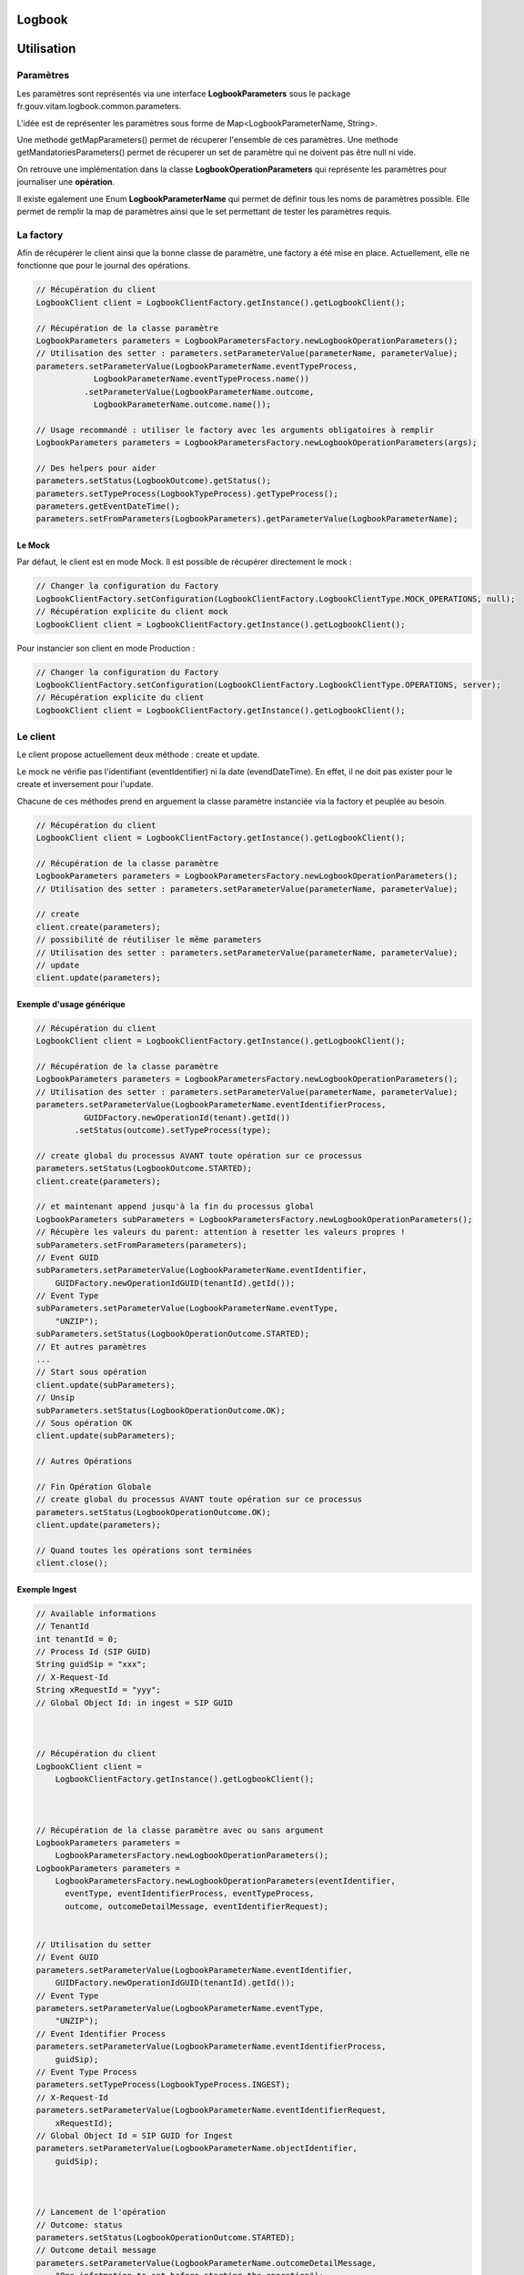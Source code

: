 Logbook
#######

Utilisation
###########

Paramètres
**********

Les paramètres sont représentés via une interface **LogbookParameters** sous le package fr.gouv.vitam.logbook.common.parameters.

L'idée est de représenter les paramètres sous forme de Map<LogbookParameterName, String>.

Une methode getMapParameters() permet de récuperer l'ensemble de ces paramètres.
Une methode getMandatoriesParameters() permet de récuperer un set de paramètre qui ne doivent pas être null ni vide.

On retrouve une implémentation dans la classe **LogbookOperationParameters** qui représente les paramètres pour
journaliser une **opération**.

Il existe egalement une Enum **LogbookParameterName** qui permet de définir tous les noms de paramètres possible. Elle permet de remplir la map de paramètres ainsi que le set permettant de tester les paramètres requis.

La factory
**********

Afin de récupérer le client ainsi que la bonne classe de paramètre, une factory a été mise en place.
Actuellement, elle ne fonctionne que pour le journal des opérations.

.. code-block:: java

    // Récupération du client
    LogbookClient client = LogbookClientFactory.getInstance().getLogbookClient();

    // Récupération de la classe paramètre
    LogbookParameters parameters = LogbookParametersFactory.newLogbookOperationParameters();
    // Utilisation des setter : parameters.setParameterValue(parameterName, parameterValue);
    parameters.setParameterValue(LogbookParameterName.eventTypeProcess,
                LogbookParameterName.eventTypeProcess.name())
              .setParameterValue(LogbookParameterName.outcome,
                LogbookParameterName.outcome.name());
    
    // Usage recommandé : utiliser le factory avec les arguments obligatoires à remplir
    LogbookParameters parameters = LogbookParametersFactory.newLogbookOperationParameters(args);
    
    // Des helpers pour aider
    parameters.setStatus(LogbookOutcome).getStatus();
    parameters.setTypeProcess(LogbookTypeProcess).getTypeProcess();
    parameters.getEventDateTime();
    parameters.setFromParameters(LogbookParameters).getParameterValue(LogbookParameterName);


Le Mock
=======

Par défaut, le client est en mode Mock. Il est possible de récupérer directement le mock :

.. code-block:: java

      // Changer la configuration du Factory
      LogbookClientFactory.setConfiguration(LogbookClientFactory.LogbookClientType.MOCK_OPERATIONS, null);
      // Récupération explicite du client mock
      LogbookClient client = LogbookClientFactory.getInstance().getLogbookClient();

Pour instancier son client en mode Production :

.. code-block:: java

      // Changer la configuration du Factory
      LogbookClientFactory.setConfiguration(LogbookClientFactory.LogbookClientType.OPERATIONS, server);
      // Récupération explicite du client
      LogbookClient client = LogbookClientFactory.getInstance().getLogbookClient();

Le client
*********

Le client propose actuellement deux méthode : create et update.

Le mock ne vérifie pas l'identifiant (eventIdentifier) ni la date (evendDateTime). En effet, il ne doit pas exister pour le create et inversement pour l'update.

Chacune de ces méthodes prend en arguement la classe paramètre instanciée via la factory et peuplée au besoin.


.. code-block:: java

    // Récupération du client
    LogbookClient client = LogbookClientFactory.getInstance().getLogbookClient();

    // Récupération de la classe paramètre
    LogbookParameters parameters = LogbookParametersFactory.newLogbookOperationParameters();
    // Utilisation des setter : parameters.setParameterValue(parameterName, parameterValue);

    // create
    client.create(parameters);
    // possibilité de réutiliser le même parameters
    // Utilisation des setter : parameters.setParameterValue(parameterName, parameterValue);
    // update
    client.update(parameters);

Exemple d'usage générique
=========================


.. code-block:: java

    // Récupération du client
    LogbookClient client = LogbookClientFactory.getInstance().getLogbookClient();

    // Récupération de la classe paramètre
    LogbookParameters parameters = LogbookParametersFactory.newLogbookOperationParameters();
    // Utilisation des setter : parameters.setParameterValue(parameterName, parameterValue);
    parameters.setParameterValue(LogbookParameterName.eventIdentifierProcess,
              GUIDFactory.newOperationId(tenant).getId())
            .setStatus(outcome).setTypeProcess(type);

    // create global du processus AVANT toute opération sur ce processus
    parameters.setStatus(LogbookOutcome.STARTED);
    client.create(parameters);

    // et maintenant append jusqu'à la fin du processus global
    LogbookParameters subParameters = LogbookParametersFactory.newLogbookOperationParameters();
    // Récupère les valeurs du parent: attention à resetter les valeurs propres !
    subParameters.setFromParameters(parameters);
    // Event GUID
    subParameters.setParameterValue(LogbookParameterName.eventIdentifier,
        GUIDFactory.newOperationIdGUID(tenantId).getId());
    // Event Type
    subParameters.setParameterValue(LogbookParameterName.eventType,
        "UNZIP");
    subParameters.setStatus(LogbookOperationOutcome.STARTED);
    // Et autres paramètres
    ...
    // Start sous opération
    client.update(subParameters);
    // Unsip
    subParameters.setStatus(LogbookOperationOutcome.OK);
    // Sous opération OK
    client.update(subParameters);

    // Autres Opérations

    // Fin Opération Globale
    // create global du processus AVANT toute opération sur ce processus
    parameters.setStatus(LogbookOperationOutcome.OK);
    client.update(parameters);

    // Quand toutes les opérations sont terminées
    client.close();


Exemple Ingest
==============

.. code-block:: java

        // Available informations
        // TenantId
        int tenantId = 0;
        // Process Id (SIP GUID)
        String guidSip = "xxx";
        // X-Request-Id
        String xRequestId = "yyy";
        // Global Object Id: in ingest = SIP GUID



        // Récupération du client
        LogbookClient client =
            LogbookClientFactory.getInstance().getLogbookClient();



        // Récupération de la classe paramètre avec ou sans argument
        LogbookParameters parameters =
            LogbookParametersFactory.newLogbookOperationParameters();
        LogbookParameters parameters =
            LogbookParametersFactory.newLogbookOperationParameters(eventIdentifier,
              eventType, eventIdentifierProcess, eventTypeProcess, 
              outcome, outcomeDetailMessage, eventIdentifierRequest);


        // Utilisation du setter
        // Event GUID
        parameters.setParameterValue(LogbookParameterName.eventIdentifier,
            GUIDFactory.newOperationIdGUID(tenantId).getId());
        // Event Type
        parameters.setParameterValue(LogbookParameterName.eventType,
            "UNZIP");
        // Event Identifier Process
        parameters.setParameterValue(LogbookParameterName.eventIdentifierProcess,
            guidSip);
        // Event Type Process
        parameters.setTypeProcess(LogbookTypeProcess.INGEST);
        // X-Request-Id
        parameters.setParameterValue(LogbookParameterName.eventIdentifierRequest,
            xRequestId);
        // Global Object Id = SIP GUID for Ingest
        parameters.setParameterValue(LogbookParameterName.objectIdentifier,
            guidSip);



        // Lancement de l'opération
        // Outcome: status
        parameters.setStatus(LogbookOperationOutcome.STARTED);
        // Outcome detail message
        parameters.setParameterValue(LogbookParameterName.outcomeDetailMessage,
            "One infotmation to set before starting the operation");



        // 2 possibilities
        // 1) Démarrage de l'Opération globale (eventIdentifierProcess) dans INGEST première fois
        client.create(parameters);
        // 2) update global process Operation (same eventIdentifierProcess) partout ailleurs
        client.update(parameters);



        // Run Operation
        runOperation();



        // Finalisation de l'opération, selon le statut
        // 1) Si OK
        parameters.setStatus(LogbookOperationOutcome.OK);
        // 2) Si non OK
        parameters.setStatus(LogbookOperationOutcome.ERROR);
        parameters.setParameterValue(LogbookParameterName.outcomeDetail,
            "404_123456"); // 404 = code http, 123456 = code erreur Vitam



        // Outcome detail message
        parameters.setParameterValue(LogbookParameterName.outcomeDetailMessage,
            "One infotmation to set after the operation");
        // update global process operation
        client.update(parameters);



        // When all client opération is done
        client.close();
